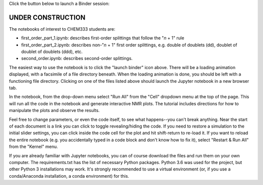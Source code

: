 Click the button below to launch a Binder session:

.. image:: https://mybinder.org/badge.svg
   :target: https://mybinder.org/v2/gh/sametz/chem333/dash

UNDER CONSTRUCTION
==================

The notebooks of interest to CHEM333 students are:

- first_order_part_1.ipynb: describes first-order splittings that follow the
  "*n* + 1" rule
- first_order_part_2.ipynb: describes non-"*n* + 1" first order splittings,
  e.g. double of doublets (dd), doublet of doublet of doublets (ddd), etc.
- second_order.ipynb: describes second-order splittings.

The easiest way to use the notebook is to click the "launch binder" icon
above.
There will be a loading animation displayed,
with a facsimile of a file directory beneath.
When the loading animation is done,
you should be left with a functioning file directory.
Clicking on one of the files listed above should launch the Jupyter notebook
in a new browser tab.

In the notebook, from the drop-down menu select "Run All" from the "Cell"
dropdown menu at the top of the page. This will run all the code in the
notebook and generate interactive NMR plots. The tutorial includes directions
for how to manipulate the plots and observe the results.

Feel free to change parameters, or even the code itself, to see what
happens--you can't break anything.
Near the start of each document is a link you can click to toggle
revealing/hiding the code.
If you need to restore a simulation to the
initial slider settings, you can click inside the code cell for the plot
and hit shift-return to re-load it. If you want to reload the entire
notebook (e.g. you accidentally typed in a code block and don't know how to
fix it), select "Restart & Run All" from the "Kernel" menu.

If you are already familiar with Jupyter notebooks, you can of course
download the files and run them on your own computer. The requirements.txt
has the list of necessary Python packages. Python 3.6 was used for the
project, but other Python 3 installations may work. It's strongly recommended
to use a virtual environment (or, if you use a conda/Anaconda installation,
a conda environment) for this.

